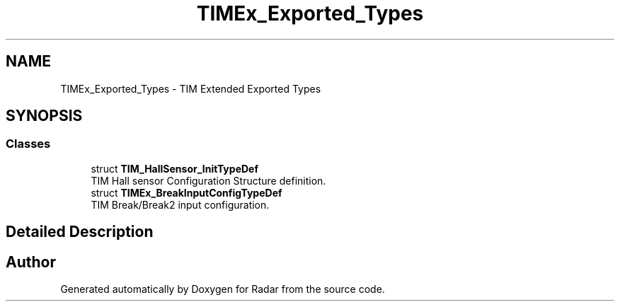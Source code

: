.TH "TIMEx_Exported_Types" 3 "Version 1.0.0" "Radar" \" -*- nroff -*-
.ad l
.nh
.SH NAME
TIMEx_Exported_Types \- TIM Extended Exported Types
.SH SYNOPSIS
.br
.PP
.SS "Classes"

.in +1c
.ti -1c
.RI "struct \fBTIM_HallSensor_InitTypeDef\fP"
.br
.RI "TIM Hall sensor Configuration Structure definition\&. "
.ti -1c
.RI "struct \fBTIMEx_BreakInputConfigTypeDef\fP"
.br
.RI "TIM Break/Break2 input configuration\&. "
.in -1c
.SH "Detailed Description"
.PP 

.SH "Author"
.PP 
Generated automatically by Doxygen for Radar from the source code\&.
